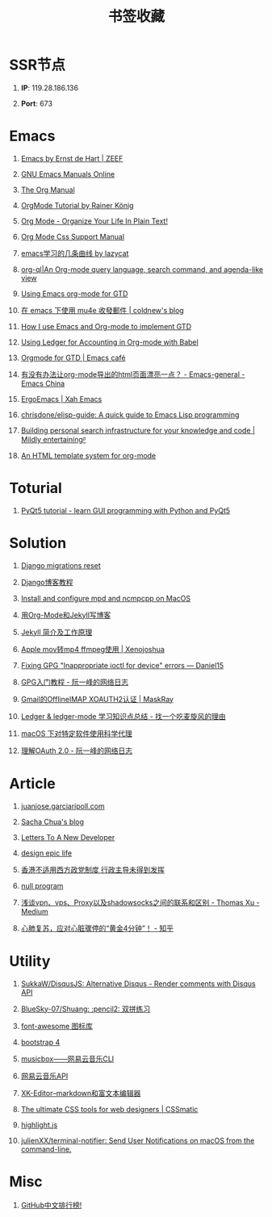 #+TITLE: 书签收藏
#+STARTUP: content
#+OPTIONS: toc:nil H:1 num:1 title:nil

* SSR节点
** *IP*: 119.28.186.136
** *Port*: 673

* Emacs
** [[https://emacs.zeef.com/ehartc][Emacs by Ernst de Hart | ZEEF]]
** [[https://www.gnu.org/software/emacs/manual/][GNU Emacs Manuals Online]]
** [[https://orgmode.org/org.html][The Org Manual]]
** [[https://www.youtube.com/playlist?list=PLVtKhBrRV_ZkPnBtt_TD1Cs9PJlU0IIdE][OrgMode Tutorial by Rainer König]]
** [[http://doc.norang.ca/org-mode.html][Org Mode - Organize Your Life In Plain Text!]]
** [[https://orgmode.org/manual/CSS-support.html#CSS-support][Org Mode Css Support Manual]]
** [[https://emacs-china.org/t/emacs/7532/16][emacs学习的几条曲线 by lazycat]]
** [[https://github.com/alphapapa/org-ql][org-ql|An Org-mode query language, search command, and agenda-like view]]
   :PROPERTIES:
   :CREATED:  [2019-10-03 Thu 10:03]
   :END:

** [[http://members.optusnet.com.au/~charles57/GTD/orgmode.html#sec-2][Using Emacs org-mode for GTD]]
   :PROPERTIES:
   :CREATED:  [2019-10-03 Thu 23:22]
   :END:

** [[https://coldnew.github.io/6a7aa5c1/][在 emacs 下使用 mu4e 收發郵件 | coldnew's blog]]
   :PROPERTIES:
   :CREATED:  [2019-10-09 Wed 11:18]
   :END:
** [[http://members.optusnet.com.au/~charles57/GTD/gtd_workflow.html][How I use Emacs and Org-mode to implement GTD]]
   :PROPERTIES:
   :CREATED:  [2019-10-10 Thu 16:54]
   :END:

** [[https://orgmode.org/worg/org-contrib/babel/languages/ob-doc-ledger.html][Using Ledger for Accounting in Org-mode with Babel]]
   :PROPERTIES:
   :CREATED:  [2019-10-13 Sun 13:39]
   :END:

** [[https://emacs.cafe/emacs/orgmode/gtd/2017/06/30/orgmode-gtd.html][Orgmode for GTD | Emacs café]]
   :PROPERTIES:
   :CREATED:  [2019-10-14 Mon 10:48]
   :END:

** [[https://emacs-china.org/t/org-mode-html/10120][有没有办法让org-mode导出的html页面漂亮一点？ - Emacs-general - Emacs China]]
   :PROPERTIES:
   :CREATED:  [2019-10-21 Mon 12:13]
   :END:

** [[http://ergoemacs.org/index.html][ErgoEmacs | Xah Emacs]]
   :PROPERTIES:
   :CREATED:  [2019-10-27 Sun 16:19]
   :END:

** [[https://github.com/chrisdone/elisp-guide][chrisdone/elisp-guide: A quick guide to Emacs Lisp programming]]
   :PROPERTIES:
   :CREATED:  [2019-11-17 Sun 19:23]
   :END:
** [[https://beepb00p.xyz/pkm-search.html][Building personal search infrastructure for your knowledge and code | Mildly entertainingᵝ]]
** [[http://juanjose.garciaripoll.com//blog/org-mode-html-templates/index.html][An HTML template system for org-mode]]
* Toturial
** [[http://zetcode.com/gui/pyqt5/][PyQt5 tutorial - learn GUI programming with Python and PyQt5]]
* Solution
** [[https://simpleisbetterthancomplex.com/tutorial/2016/07/26/how-to-reset-migrations.html][Django migrations reset]]
** [[https://www.zmrenwu.com/courses/django-blog-tutorial/][Django博客教程]]
** [[https://computingforgeeks.com/install-configure-mpd-ncmpcpp-macos/][Install and configure mpd and ncmpcpp on MacOS]]
** [[https://segmentfault.com/a/1190000008313904][用Org-Mode和Jekyll写博客]]
** [[http://xshaun.github.io/jekyll-bootstrap/2014/08/27/jekyllbootstrap5-jekyll-introduction][Jekyll 简介及工作原理]]
   :PROPERTIES:
   :CREATED:  [2019-09-27 Fri 22:06]
   :END:

** [[https://xenojoshua.com/2017/11/ffmpeg/][Apple mov转mp4 ffmpeg使用 | Xenojoshua]]
   :PROPERTIES:
   :CREATED:  [2019-10-04 Fri 10:19]
   :END:

** [[https://d.sb/2016/11/gpg-inappropriate-ioctl-for-device-errors][Fixing GPG "Inappropriate ioctl for device" errors — Daniel15]]
   :PROPERTIES:
   :CREATED:  [2019-10-07 Mon 10:22]
   :END:

** [[http://www.ruanyifeng.com/blog/2013/07/gpg.html][GPG入门教程 - 阮一峰的网络日志]]
   :PROPERTIES:
   :CREATED:  [2019-10-09 Wed 10:53]
   :END:

** [[http://maskray.me/blog/2016-02-12-gmail-offlineimap-xoauth2][Gmail的OfflineIMAP XOAUTH2认证 | MaskRay]]
   :PROPERTIES:
   :CREATED:  [2019-10-09 Wed 16:20]
   :END:

** [[https://zero4drift.github.io/posts/ledger--ledger-mode-xue-xi-zhi-shi-dian-zong-jie/][Ledger & ledger-mode 学习知识点总结 - 找一个吃麦旋风的理由]]
   :PROPERTIES:
   :CREATED:  [2019-10-10 Thu 09:32]
   :END:

** [[https://www.flinty.moe/proxifier-guide/][macOS 下对特定软件使用科学代理]]
   :PROPERTIES:
   :CREATED:  [2019-10-28 Mon 21:03]
   :END:

** [[http://www.ruanyifeng.com/blog/2014/05/oauth_2_0.html][理解OAuth 2.0 - 阮一峰的网络日志]]
   :PROPERTIES:
   :CREATED:  [2019-10-28 Mon 21:02]
   :END:

* Article
** [[http://juanjose.garciaripoll.com//][‎juanjose.garciaripoll.com]]
** [[https://sachachua.com/blog/2013/08/write-about-what-you-dont-know-5-tips-to-help-you-do-research-for][Sacha Chua's blog]]
** [[https://letterstoanewdeveloper.com][Letters To A New Developer]]
** [[https://designepiclife.com][design epic life]]
** [[https://m.guancha.cn/politics/2017_06_10_412579.shtml][香港不适用西方政党制度 行政主导未得到发挥]]
** [[https://nullprogram.com/][null program]]
   :PROPERTIES:
   :CREATED:  [2019-09-29 Sun 12:51]
   :END:
** [[https://medium.com/@thomas_summon/%25E6%25B5%2585%25E8%25B0%2588vpn-vps-proxy%25E4%25BB%25A5%25E5%258F%258Ashadowsocks%25E4%25B9%258B%25E9%2597%25B4%25E7%259A%2584%25E8%2581%2594%25E7%25B3%25BB%25E5%2592%258C%25E5%258C%25BA%25E5%2588%25AB-b0198f92db1b][浅谈vpn、vps、Proxy以及shadowsocks之间的联系和区别 - Thomas Xu - Medium]]
   :PROPERTIES:
   :CREATED:  [2019-10-27 Sun 17:08]
   :END:
** [[https://zhuanlan.zhihu.com/p/62099222][心肺复苏，应对心脏骤停的“黄金4分钟”！ - 知乎]]
* Utility
** [[https://github.com/SukkaW/DisqusJS][SukkaW/DisqusJS: Alternative Disqus - Render comments with Disqus API]]
** [[https://github.com/BlueSky-07/Shuang][BlueSky-07/Shuang: :pencil2: 双拼练习]]
** [[http://www.fontawesome.com.cn/faicons/][font-awesome 图标库]]
** [[https://getbootstrap.net/docs/utilities/shadows/][bootstrap 4]]
** [[https://github.com/darknessomi/musicbox][musicbox——网易云音乐CLI]]
** [[https://github.com/Binaryify/NeteaseCloudMusicApi][网易云音乐API]]
** [[https://xkeditor.ixk.me][XK-Editor--markdown和富文本编辑器]]
** [[https://www.cssmatic.com/][The ultimate CSS tools for web designers | CSSmatic]]
   :PROPERTIES:
   :CREATED:  [2019-10-03 Thu 13:14]
   :END:

** [[https://highlightjs.org/][highlight.js]]
   :PROPERTIES:
   :CREATED:  [2019-10-21 Mon 12:15]
   :END:

** [[https://github.com/julienXX/terminal-notifier][julienXX/terminal-notifier: Send User Notifications on macOS from the command-line.]]
   :PROPERTIES:
   :CREATED:  [2019-10-29 Tue 17:53]
   :END:

* Misc
** [[https://github.com/kon9chunkit/GitHub-Chinese-Top-Charts][GitHub中文排行榜!]]
   :PROPERTIES:
   :CREATED:  [2019-10-26 Sat 18:23]
   :END:
